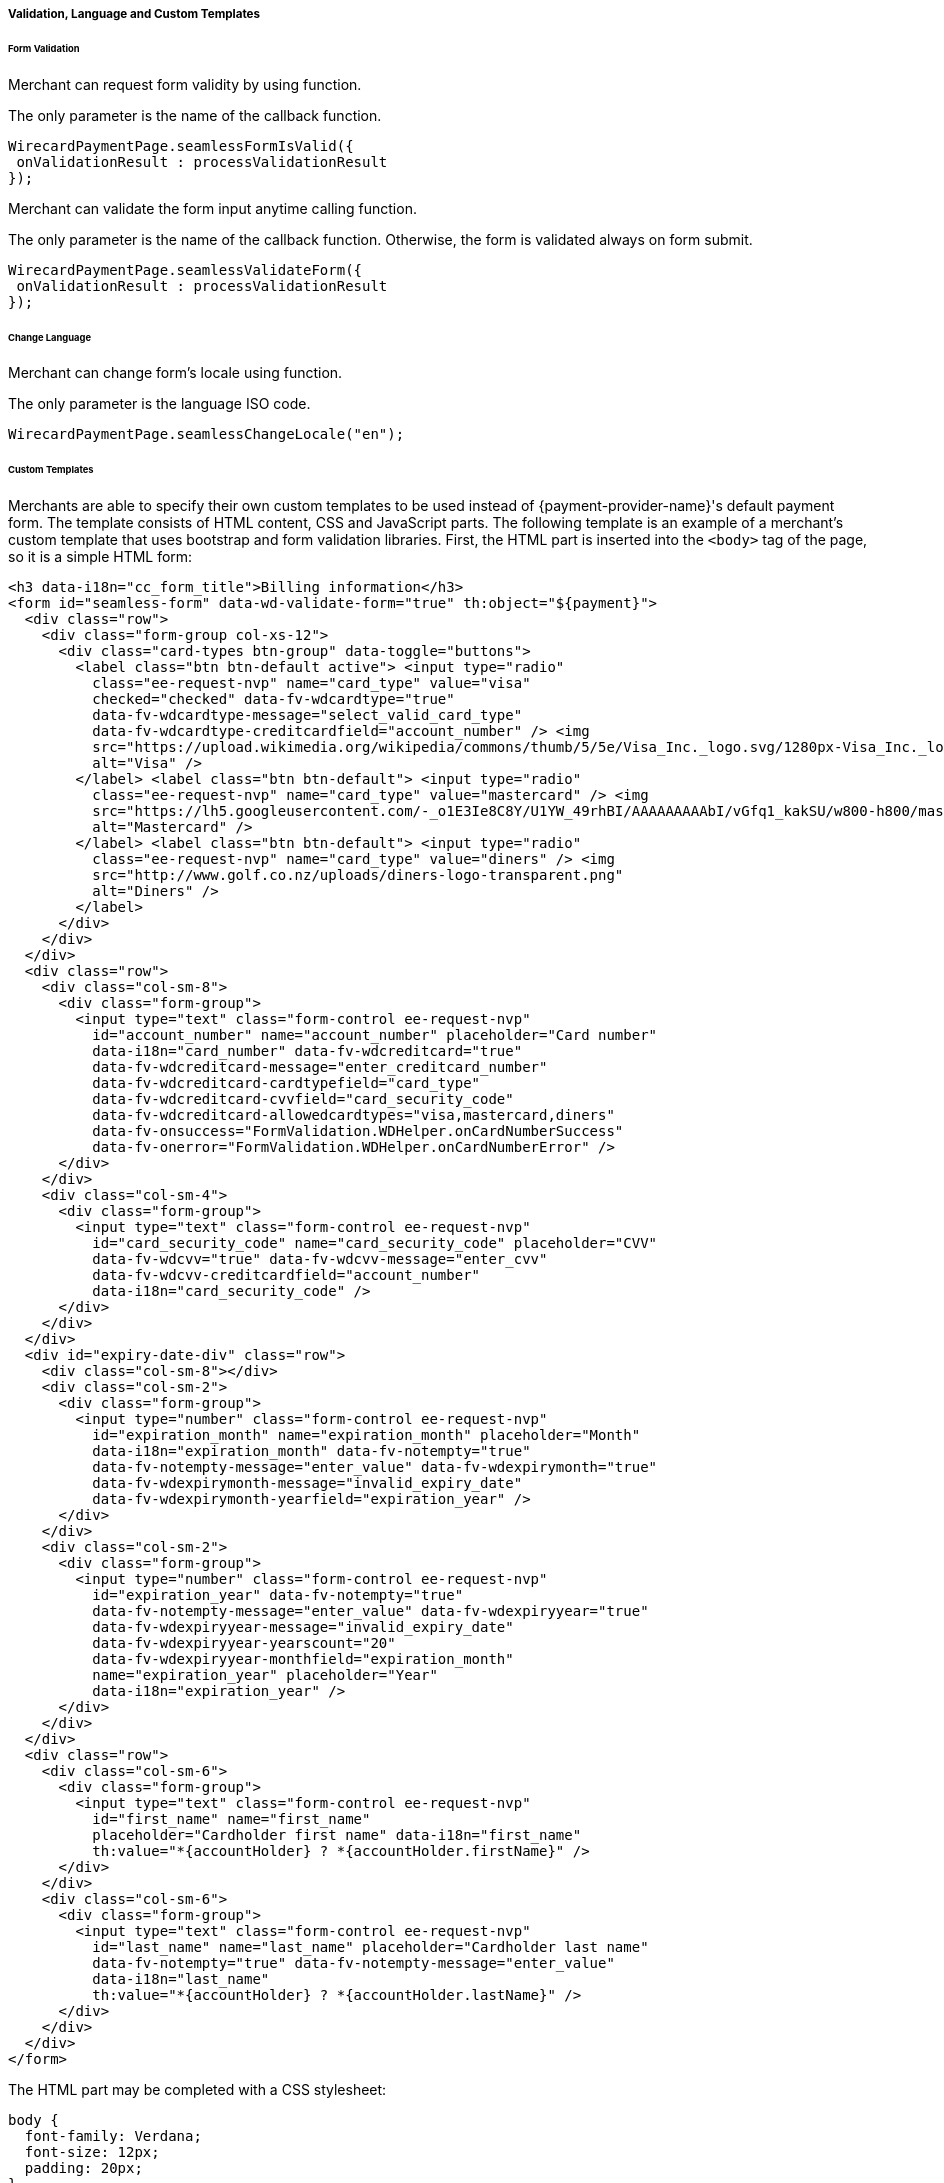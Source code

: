 [#Seamless_ValidationLanguagesCustomTemplates]
===== Validation, Language and Custom Templates

[#Seamless_FormValidation]
====== Form Validation

Merchant can request form validity by using function.

The only parameter is the name of the callback function.

[source,js]
----
WirecardPaymentPage.seamlessFormIsValid({
 onValidationResult : processValidationResult
});

----

Merchant can validate the form input anytime calling function.

The only parameter is the name of the callback function. Otherwise,
the form is validated always on form submit.

[source,js]
----
WirecardPaymentPage.seamlessValidateForm({
 onValidationResult : processValidationResult
});
----

[#Seamless_ChangeLanguage]
====== Change Language

Merchant can change form's locale using function.

The only parameter is the language ISO code.

[source,js]
----
WirecardPaymentPage.seamlessChangeLocale("en");
----


[#Seamless_CustomTemplates]
====== Custom Templates

Merchants are able to specify their own custom templates to be used
instead of {payment-provider-name}'s default payment form. The template consists of
HTML content, CSS and JavaScript parts. The following template is an
example of a merchant's custom template that uses bootstrap and
form validation libraries. First, the HTML part is inserted into the ``<body>``
tag of the page, so it is a simple HTML form:

[source,html]
----
<h3 data-i18n="cc_form_title">Billing information</h3>
<form id="seamless-form" data-wd-validate-form="true" th:object="${payment}">
  <div class="row">
    <div class="form-group col-xs-12">
      <div class="card-types btn-group" data-toggle="buttons">
        <label class="btn btn-default active"> <input type="radio"
          class="ee-request-nvp" name="card_type" value="visa"
          checked="checked" data-fv-wdcardtype="true"
          data-fv-wdcardtype-message="select_valid_card_type"
          data-fv-wdcardtype-creditcardfield="account_number" /> <img
          src="https://upload.wikimedia.org/wikipedia/commons/thumb/5/5e/Visa_Inc._logo.svg/1280px-Visa_Inc._logo.svg.png"
          alt="Visa" />
        </label> <label class="btn btn-default"> <input type="radio"
          class="ee-request-nvp" name="card_type" value="mastercard" /> <img
          src="https://lh5.googleusercontent.com/-_o1E3Ie8C8Y/U1YW_49rhBI/AAAAAAAAAbI/vGfq1_kakSU/w800-h800/mastercard-logo-in-jokerman-font.png"
          alt="Mastercard" />
        </label> <label class="btn btn-default"> <input type="radio"
          class="ee-request-nvp" name="card_type" value="diners" /> <img
          src="http://www.golf.co.nz/uploads/diners-logo-transparent.png"
          alt="Diners" />
        </label>
      </div>
    </div>
  </div>
  <div class="row">
    <div class="col-sm-8">
      <div class="form-group">
        <input type="text" class="form-control ee-request-nvp"
          id="account_number" name="account_number" placeholder="Card number"
          data-i18n="card_number" data-fv-wdcreditcard="true"
          data-fv-wdcreditcard-message="enter_creditcard_number"
          data-fv-wdcreditcard-cardtypefield="card_type"
          data-fv-wdcreditcard-cvvfield="card_security_code"
          data-fv-wdcreditcard-allowedcardtypes="visa,mastercard,diners"
          data-fv-onsuccess="FormValidation.WDHelper.onCardNumberSuccess"
          data-fv-onerror="FormValidation.WDHelper.onCardNumberError" />
      </div>
    </div>
    <div class="col-sm-4">
      <div class="form-group">
        <input type="text" class="form-control ee-request-nvp"
          id="card_security_code" name="card_security_code" placeholder="CVV"
          data-fv-wdcvv="true" data-fv-wdcvv-message="enter_cvv"
          data-fv-wdcvv-creditcardfield="account_number"
          data-i18n="card_security_code" />
      </div>
    </div>
  </div>
  <div id="expiry-date-div" class="row">
    <div class="col-sm-8"></div>
    <div class="col-sm-2">
      <div class="form-group">
        <input type="number" class="form-control ee-request-nvp"
          id="expiration_month" name="expiration_month" placeholder="Month"
          data-i18n="expiration_month" data-fv-notempty="true"
          data-fv-notempty-message="enter_value" data-fv-wdexpirymonth="true"
          data-fv-wdexpirymonth-message="invalid_expiry_date"
          data-fv-wdexpirymonth-yearfield="expiration_year" />
      </div>
    </div>
    <div class="col-sm-2">
      <div class="form-group">
        <input type="number" class="form-control ee-request-nvp"
          id="expiration_year" data-fv-notempty="true"
          data-fv-notempty-message="enter_value" data-fv-wdexpiryyear="true"
          data-fv-wdexpiryyear-message="invalid_expiry_date"
          data-fv-wdexpiryyear-yearscount="20"
          data-fv-wdexpiryyear-monthfield="expiration_month"
          name="expiration_year" placeholder="Year"
          data-i18n="expiration_year" />
      </div>
    </div>
  </div>
  <div class="row">
    <div class="col-sm-6">
      <div class="form-group">
        <input type="text" class="form-control ee-request-nvp"
          id="first_name" name="first_name"
          placeholder="Cardholder first name" data-i18n="first_name"
          th:value="*{accountHolder} ? *{accountHolder.firstName}" />
      </div>
    </div>
    <div class="col-sm-6">
      <div class="form-group">
        <input type="text" class="form-control ee-request-nvp"
          id="last_name" name="last_name" placeholder="Cardholder last name"
          data-fv-notempty="true" data-fv-notempty-message="enter_value"
          data-i18n="last_name"
          th:value="*{accountHolder} ? *{accountHolder.lastName}" />
      </div>
    </div>
  </div>
</form>
----


The HTML part may be completed with a CSS stylesheet:

[source,css]
----
body {
  font-family: Verdana;
  font-size: 12px;
  padding: 20px;
}
input {
  width: 100%;
}
.btn {
  outline: none !important;
}
.card-types .btn {
  height: 40px
}
.card-types .btn img {
  width: 40px;
}
.card-types .form-control-feedback {
  right: -40px !important;
  top: 1px !important;
}
----

Each merchant may provide multiple templates and specify which one to
use when rendering the Seamless form.

NOTE: Please contact merchant support in order to set up custom templates.